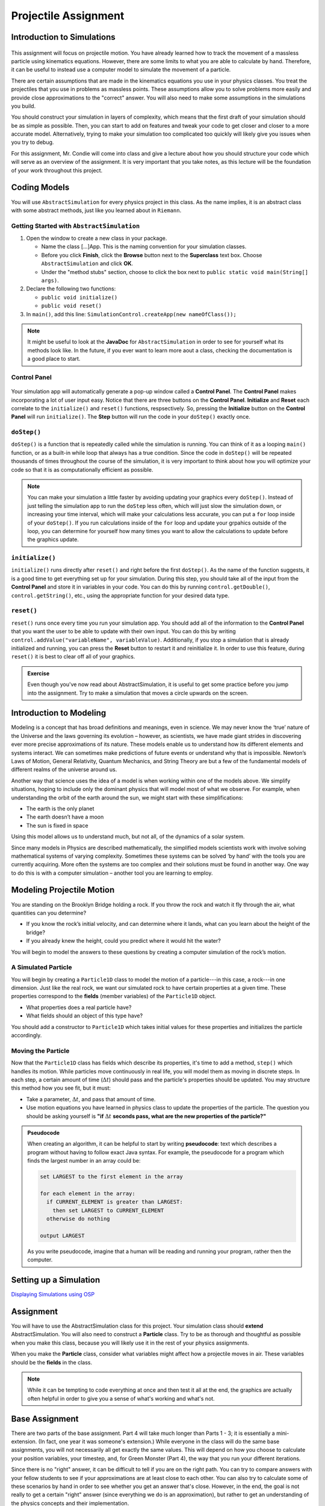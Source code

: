 Projectile Assignment
=====================

Introduction to Simulations
---------------------------

.. figure:: test3.gif
  :width: 100%
  :align: center

This assignment will focus on projectile motion. You have already learned how
to track the movement of a massless particle using kinematics equations.
However, there are some limits to what you are able to calculate by hand.
Therefore, it can be useful to instead use a computer model to simulate the
movement of a particle.

There are certain assumptions that are made in the kinematics equations you
use in your physics classes. You treat the projectiles that you use in
problems as massless points. These assumptions allow you to solve problems
more easily and provide close approximations to the "correct" answer. You will
also need to make some assumptions in the simulations you build.

You should construct your simulation in layers of complexity, which means that
the first draft of your simulation should be as simple as possible. Then, you
can start to add on features and tweak your code to get closer and closer to a
more accurate model. Alternatively, trying to make your simulation too
complicated too quickly will likely give you issues when you try to debug.

For this assignment, Mr. Condie will come into class and give a lecture about
how you should structure your code which will serve as an overview of the
assignment. It is very important that you take notes, as this lecture will be
the foundation of your work throughout this project.

Coding Models
-------------

You will use ``AbstractSimulation`` for every physics project in this class.
As the name implies, it is an abstract class with some abstract methods, just
like you learned about in ``Riemann``.

Getting Started with ``AbstractSimulation``
^^^^^^^^^^^^^^^^^^^^^^^^^^^^^^^^^^^^^^^^^^^^^

#. Open the window to create a new class in your package.

   - Name the class [...]App. This is the naming convention for your
     simulation classes.
   - Before you click **Finish**, click the **Browse** button
     next to the **Superclass** text box. Choose ``AbstractSimulation`` and
     click **OK**.
   - Under the "method stubs" section, choose to click the box next to ``public
     static void main(String[] args)``.
#. Declare the following two functions:

   - ``public void initialize()``
   - ``public void reset()``

#. In ``main()``, add this line: ``SimulationControl.createApp(new
   nameOfClass());``

.. note::
    It might be useful to look at the **JavaDoc** for ``AbstractSimulation``
    in order to see for yourself what its methods look like. In the future, if
    you ever want to learn more aout a class, checking the documentation is a
    good place to start.

Control Panel
^^^^^^^^^^^^^^^^

.. figure:: control-panel.svg
  :width: 50 %
  :align: center

Your simulation app will automatically generate a pop-up window called a
**Control Panel**. The **Control Panel** makes incorporating a lot of user
input easy. Notice that there are three buttons on the **Control Panel**.
**Initialize** and **Reset** each correlate to the ``initialize()`` and
``reset()`` functions, respsectively. So, pressing the **Initialize** button
on the **Control Panel** will run ``initialize()``. The **Step** button will
run the code in your ``doStep()`` exactly once.

``doStep()``
^^^^^^^^^^^^^^^

``doStep()`` is a function that is repeatedly called while the simulation is
running. You can think of it as a looping ``main()`` function, or as a
built-in while loop that always has a true condition. Since the code
in ``doStep()`` will be repeated thousands of times throughout the course of
the simulation, it is very important to think about how you will optimize your
code so that it is as computationally efficient as possible.

.. note::
  You can make your simulation a little faster by avoiding updating your
  graphics every ``doStep()``. Instead of just telling the simulation app to
  run the ``doStep`` less often, which will just slow the simulation down, or
  increasing your time interval, which will make your calculations less
  accurate, you can put a ``for`` loop inside of your ``doStep()``. If you run
  calculations inside of the ``for`` loop and update your grpahics outside of
  the loop, you can determine for yourself how many times you want to allow
  the calculations to update before the graphics update.


``initialize()``
^^^^^^^^^^^^^^^^^

``initialize()`` runs directly after ``reset()`` and right before the first
``doStep()``. As the name of the function suggests, it is a good time to get
everything set up for your simulation. During this step, you should take all
of the input from the **Control Panel** and store it in variables in your
code. You can do this by running ``control.getDouble()``,
``control.getString()``, etc., using the appropriate function for your desired
data type.

``reset()``
^^^^^^^^^^^^

``reset()`` runs once every time you run your simulation app. You should add
all of the information to the **Control Panel** that you want the user to be
able to update with their own input. You can do this by writing
``control.addValue("variableName", variableValue)``. Additionally, if you stop
a simulation that is already initialized and running, you can press the
**Reset** button to restart it and reinitialize it. In order to use this
feature, during ``reset()`` it is best to clear off all of your graphics.

.. admonition:: Exercise

    Even though you've now read about AbstractSimulation, it is useful to get
    some practice before you jump into the assignment. Try to make a
    simulation that moves a circle upwards on the screen.

Introduction to Modeling
------------------------
.. from blogs.dalton.org

Modeling is a concept that has broad definitions and meanings, even in
science. We may never know the ‘true’ nature of the Universe and the laws
governing its evolution – however, as scientists, we have made giant strides
in discovering ever more precise approximations of its nature. These models
enable us to understand how its different elements and systems interact. We
can sometimes make predictions of future events or understand why that is
impossible. Newton’s Laws of Motion, General Relativity, Quantum Mechanics,
and String Theory are but a few of the fundamental models of different realms
of the universe around us.

Another way that science uses the idea of a model is when working within one
of the models above. We simplify situations, hoping to include only the
dominant physics that will model most of what we observe. For example, when
understanding the orbit of the earth around the sun, we might start with these
simplifications:

- The earth is the only planet
- The earth doesn’t have a moon
- The sun is fixed in space

Using this model allows us to understand much, but not all, of the dynamics of
a solar system.

Since many models in Physics are described mathematically, the simplified
models scientists work with involve solving mathematical systems of varying
complexity. Sometimes these systems can be solved ‘by hand’ with the tools you
are currently acquiring. More often the systems are too complex and their
solutions must be found in another way. One way to do this is with a computer
simulation – another tool you are learning to employ.

Modeling Projectile Motion
--------------------------

You are standing on the Brooklyn Bridge holding a rock. If you throw the rock
and watch it fly through the air, what quantities can you determine?

- If you know the rock’s initial velocity, and can determine where it lands,
  what can you learn about the height of the bridge?
- If you already knew the height, could you predict where it would hit the
  water?

You will begin to model the answers to these questions by creating a computer
simulation of the rock’s motion.

A Simulated Particle
^^^^^^^^^^^^^^^^^^^^

You will begin by creating a ``Particle1D`` class to model the motion of a
particle---in this case, a rock---in one dimension. Just like the real rock,
we want our simulated rock to have certain properties at a given time. These
properties correspond to the **fields** (member variables) of the
``Particle1D`` object.

- What properties does a real particle have?
- What fields should an object of this type have?

You should add a constructor to ``Particle1D`` which takes initial values
for these properties and initializes the particle accordingly.

Moving the Particle
^^^^^^^^^^^^^^^^^^^

Now that the ``Particle1D`` class has fields which describe its properties,
it's time to add a method, ``step()`` which handles its motion. While
particles move continuously in real life, you will model them as moving in
discrete steps. In each step, a certain amount of time (:math:`\Delta t`)
should pass and the particle's properties should be updated. You
may structure this method how you see fit, but it must:

- Take a parameter, :math:`\Delta t`, and pass that amount of time.
- Use motion equations you have learned in physics class to update
  the properties of the particle. The question you should be asking yourself
  is **"if** :math:`\Delta t` **seconds pass, what are the new properties of
  the particle?"**

.. admonition:: Pseudocode

   When creating an algorithm, it can be helpful to start by writing
   **pseudocode**: text which describes a program without having to
   follow exact Java syntax. For example, the pseudocode for a program
   which finds the largest number in an array could be:

   .. code-block:: text

      set LARGEST to the first element in the array

      for each element in the array:
        if CURRENT_ELEMENT is greater than LARGEST:
          then set LARGEST to CURRENT_ELEMENT
        otherwise do nothing

      output LARGEST

   As you write pseudocode, imagine that a human will be reading and running
   your program, rather then the computer.

Setting up a Simulation
-----------------------

`Displaying Simulations using OSP <https://kjergens.github.io/csxdocs-build/display-osp/display-osp.html>`__


Assignment
----------

You will have to use the AbstractSimulation class for this project. Your
simulation class should **extend** AbstractSimulation. You will also need to
construct a **Particle** class. Try to be as thorough and thoughtful as
possible when you make this class, because you will likely use it in the rest
of your physics assignments.

When you make the **Particle** class, consider what variables might affect how
a projectile moves in air. These variables should be the **fields** in the
class.

.. note::
  While it can be tempting to code everything at once and then test it all at
  the end, the graphics are actually often helpful in order to give you a
  sense of what's working and what's not.


Base Assignment
------------------

There are two parts of the base assignment. Part 4 will take much longer than
Parts 1 - 3; it is essentially a mini-extension. (In fact, one year it was
someone's extension.) While everyone in the class will do the same base
assignments, you will not necessarily all get exactly the same values. This
will depend on how you choose to calculate your position variables, your
timestep, and, for Green Monster (Part 4), the way that you run your
different iterations.

Since there is no "right" answer, it can be difficult to tell if you are on
the right path. You can try to compare answers with your fellow students to
see if your approximations are at least close to each other. You can also try
to calculate some of these scenarios by hand in order to see whether you get
an answer that's close. However, in the end, the goal is not really to get a
certain "right" answer (since everything we do is an approximation), but
rather to get an understanding of the physics concepts and their
implementation.

Before you start your base assignments, consider:

- What variables might affect the flight of your particle? These variables
  should be your fields.
- What variables should the user be able to input?
- How will you represent your particle on the screen?

1. Particle
^^^^^^^^^^^^^^^^^^^^^^^^^^^^^^^^^^^^
.. admonition:: Exercise

  **Summary:** Design and implement a Particle object.

  #. Create a package namespace called ``projectile``.
  #. In ``projectile`` create a new Java class called ``Particle``.
  #. Implement ``Particle`` as described in the section `Modeling Projectile Motion <#modeling-projectile-motion>`_.
  #. Add **three** methods to make the particle move. It is up to you to name these methods. Choose method names that signal how the method works. 

  Remember there are different ways to calculate air resistance.:

  - Assume that air resistance is zero.
  - Air resistance is directly proportional to velocity.
  - Air resistance is directly proportional to velocity squared.

.. warning::
  Make sure that your air resistance is affecting the particle in the right
  way (i.e., check the direction of the air resistance as the particle moves.
  Which way should the air resistance vector be pointing in relation to the
  particle's velocity?)

2. ProjectileApp
^^^^^^^^^^^^^^^^^^^^^^^^^^^^
.. admonition:: Exercise

  **Summary:** Simulate a particle moving in one dimension.

  #. In ``projectile`` create a new Java class called ``ProjectileApp`` that extends from ``AbstractSimulation``. Add all the necessary methods to ``ProjectileApp`` You can use ``MovingBallApp`` as a model. 
  #. Add three ``Particle`` objects to the simulation. Each particle will use one of the three methods of moving that you created in Part 1.
  #. Create a PlotFrame and plot each of these data per ``Particle`` object:

  - position
  - velocity
  - acceleration

  Before you plot these values, try to think about what graphs might make sense. What should the acceleration of a particle without air resistance look like? What should the acceleration of acceleration particle with air resisance look like?

3. Projectile (2D movement)
^^^^^^^^^^^^^^^^^^^^^^^^^^^^^^^^

.. admonition:: Exercise

  **Summary:** Simulate a projectile.

  Modify the simulation you made for Parts 1 and 2 in order to show a projectile moving in two dimensions. Think about what you learned in physics class about the golden rule in order to add this second dimension.

  Once you have your two dimensional particle working, find the value for **beta** that accounts for your experimental error.

  When you have something that works like the following you are done with this exercise:

  .. figure:: test3.gif
    :width: 40%
    :align: center


4. Green Monster
^^^^^^^^^^^^^^^^^^^
.. admonition:: Exercise

  **Summary:** Apply what you've learned to a real example.

  The Green Monster is a wall in Fenway park. It is 10 meters tall and 100 meters away from home plate. Your assignment is to find the angle at the minimum velocity necessary to hit a particle from 1 meter off of the ground at home plate over the wall.


  .. figure:: fig1.svg
   :width: 25 %
   :align: center

Extension
-----------

When you are done with the base assignment, extend it to model another real-world object. 

.. admonition:: Exercise

  **Summary:** Model a real-world object that moves in two dimensions.

  Physics extensions are very open ended, and the above prompt is not very exact. You should work through your idea for your extension in lab with Mr. Condie in order to determine together what might be a realistic goal based on your initial idea. While you work on the base assignment, you should think about what you might be interested in modeling.

  The most important component of this extension is your understanding of the
  underlying physics concepts. While looking up equations onlilne might give you a realistic simulation, you will not learn anything if you don't understanding why the formulas that you use will give you good approximations.

  Once you know what you want your extension to be, just as you did in ``Riemann``, you will build off of the code you already wrote for your base assignment. You will present the extension to the class and the teachers, so be ready to talk about what you learned and to answer some questions.

.. TODO: Add something about past extensions?
